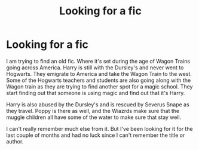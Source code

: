 #+TITLE: Looking for a fic

* Looking for a fic
:PROPERTIES:
:Author: duochanfan
:Score: 1
:DateUnix: 1498697063.0
:DateShort: 2017-Jun-29
:FlairText: Request
:END:
I am trying to find an old fic. Where it's set during the age of Wagon Trains going across America. Harry is still with the Dursley's and never went to Hogwarts. They emigrate to America and take the Wagon Train to the west. Some of the Hogwarts teachers and students are also going along with the Wagon train as they are trying to find another spot for a magic school. They start finding out that someone is using magic and find out that it's Harry.

Harry is also abused by the Dursley's and is rescued by Severus Snape as they travel. Poppy is there as well, and the Wiazrds make sure that the muggle children all have some of the water to make sure that stay well.

I can't really remember much else from it. But I've been looking for it for the last couple of months and had no luck since I can't remember the title or author.

